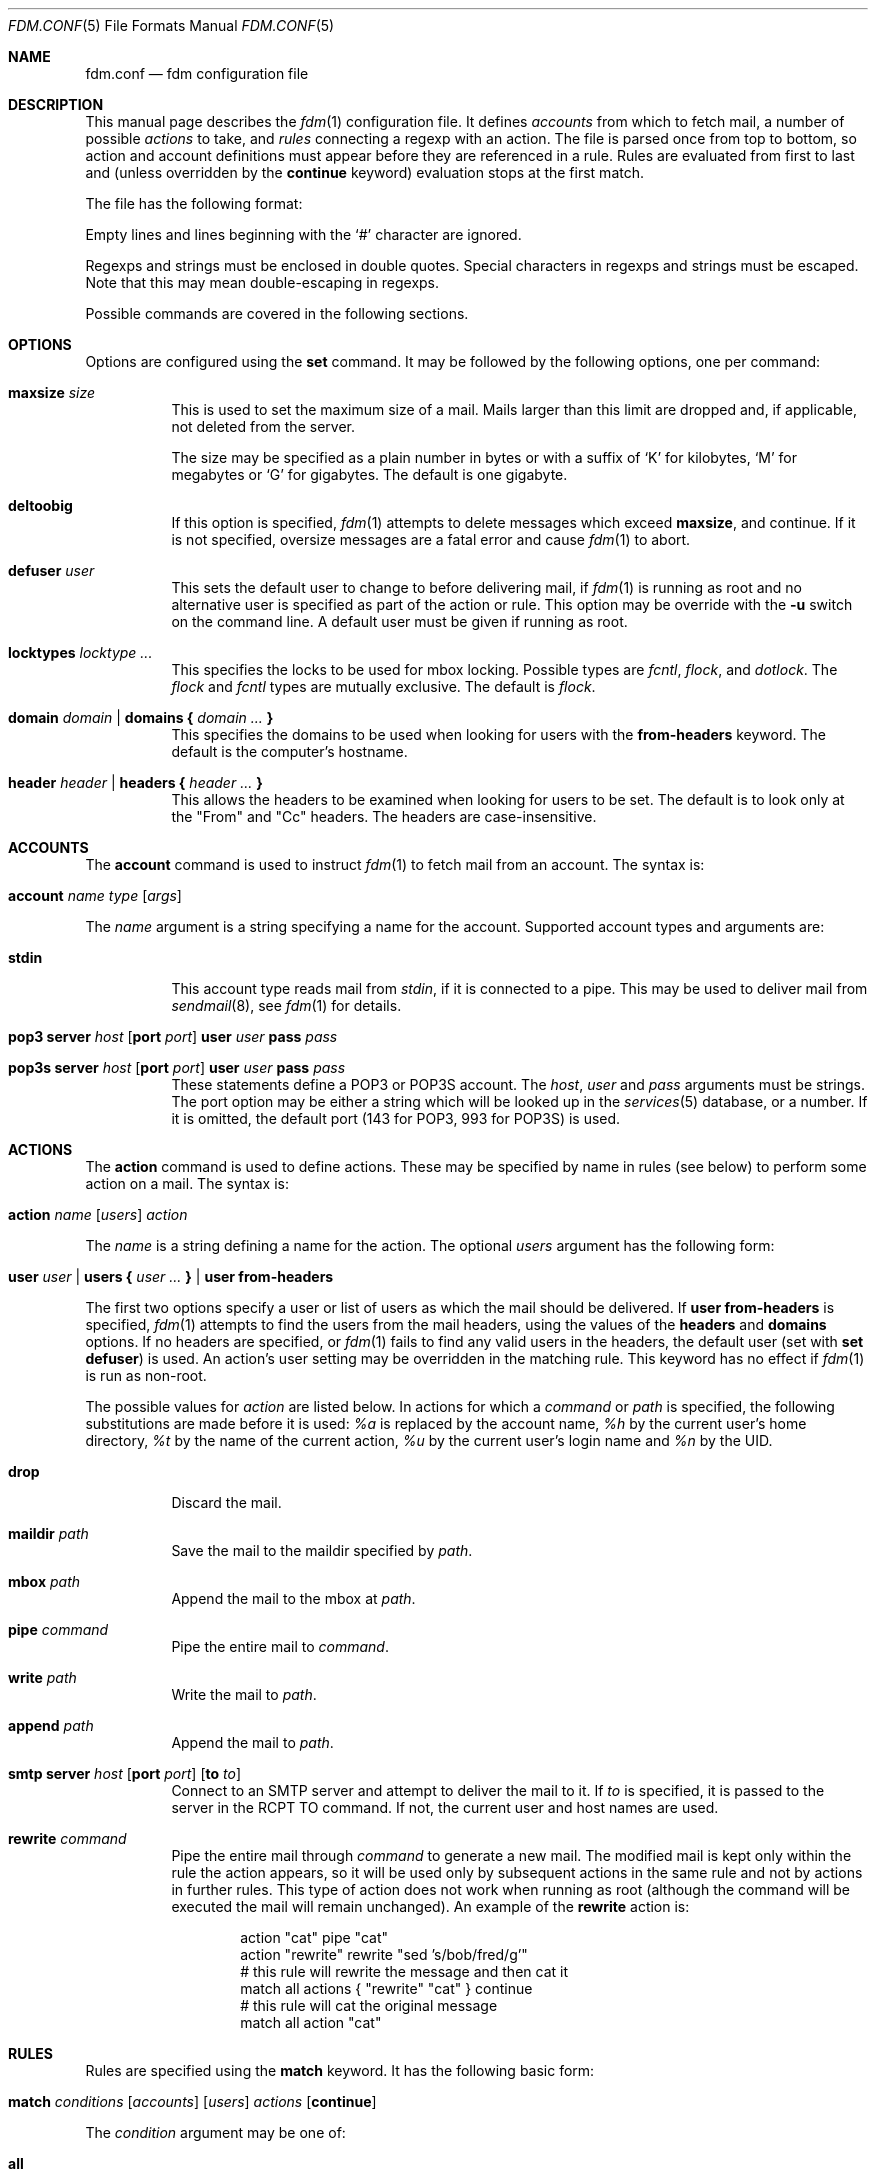 .\" $Id$
.\"
.\" Copyright (c) 2006 Nicholas Marriott <nicm@users.sourceforge.net>
.\"
.\" Permission to use, copy, modify, and distribute this software for any
.\" purpose with or without fee is hereby granted, provided that the above
.\" copyright notice and this permission notice appear in all copies.
.\"
.\" THE SOFTWARE IS PROVIDED "AS IS" AND THE AUTHOR DISCLAIMS ALL WARRANTIES
.\" WITH REGARD TO THIS SOFTWARE INCLUDING ALL IMPLIED WARRANTIES OF
.\" MERCHANTABILITY AND FITNESS. IN NO EVENT SHALL THE AUTHOR BE LIABLE FOR
.\" ANY SPECIAL, DIRECT, INDIRECT, OR CONSEQUENTIAL DAMAGES OR ANY DAMAGES
.\" WHATSOEVER RESULTING FROM LOSS OF MIND, USE, DATA OR PROFITS, WHETHER
.\" IN AN ACTION OF CONTRACT, NEGLIGENCE OR OTHER TORTIOUS ACTION, ARISING
.\" OUT OF OR IN CONNECTION WITH THE USE OR PERFORMANCE OF THIS SOFTWARE.
.\"
.Dd August 21, 2006
.Dt FDM.CONF 5
.Os
.Sh NAME
.Nm fdm.conf
.Nd "fdm configuration file"
.Sh DESCRIPTION
This manual page describes the
.Xr fdm 1
configuration file. It defines
.Em accounts
from which to fetch mail, a number of possible
.Em actions
to take, and
.Em rules
connecting a regexp with an action. The file is parsed once from top to bottom, so action and account definitions must appear before they are referenced in a rule. Rules are evaluated from first to last and (unless overridden by the
.Ic continue
keyword) evaluation stops at the first match.
.Pp
The file has the following format:
.Pp
Empty lines and lines beginning with the
.Sq #
character are ignored.
.Pp
Regexps and strings must be enclosed in double quotes. Special characters in
regexps and strings must be escaped. Note that this may mean double-escaping
in regexps.
.Pp
Possible commands are covered in the following sections.
.Sh OPTIONS
Options are configured using the
.Ic set
command.
It may be followed by the following options, one per command:
.Pp
.Bl -tag -width Ds
.It Ic maxsize Ar size
This is used to set the maximum size of a mail. Mails larger than this limit are dropped and, if applicable, not deleted from the server.
.Pp
The size may be specified as a plain number in bytes or with a suffix of
.Ql K
for kilobytes,
.Ql M
for megabytes or
.Ql G
for gigabytes. The default is one gigabyte.
.It Ic deltoobig
If this option is specified,
.Xr fdm 1
attempts to delete messages which exceed
.Ic maxsize ,
and continue. If it is not specified, oversize messages are a fatal error and cause
.Xr fdm 1
to abort.
.It Ic defuser Ar user
This sets the default user to change to before delivering mail, if 
.Xr fdm 1
is running as root and no alternative user is specified as part of the action or rule. This option may be override with the
.Fl u
switch on the command line. A default user must be given if running as root.
.It Ic locktypes Ar locktype Ar ...
This specifies the locks to be used for mbox locking. Possible types are
.Em fcntl ,
.Em flock ,
and
.Em dotlock .
The 
.Em flock
and
.Em fcntl
types are mutually exclusive. The default is
.Em flock .
.It Xo Ic domain Ar domain | Ic domains
.Li {
.Ar domain Ar ...
.Li }
.Xc
This specifies the domains to be used when looking for users with the
.Ic from-headers
keyword. The default is the computer's hostname.
.It Xo Ic header Ar header | Ic headers
.Li {
.Ar header Ar ...
.Li }
.Xc
This allows the headers to be examined when looking for users to be set. The default is to look only at the "From" and "Cc" headers. The headers are case-insensitive.
.El
.Sh ACCOUNTS
The
.Ic account
command is used to instruct
.Xr fdm 1
to fetch mail from an account. The syntax is:
.Bl -tag -width Ds
.It Xo Ic account Ar name Ar type 
.Op Ar args 
.Xc
.El
.Pp
The
.Ar name
argument is a string specifying a name for the account. Supported account types and arguments are:
.Pp
.Bl -tag -width Ds
.It Ic stdin 
This account type reads mail from 
.Em stdin ,
if it is connected to a pipe. This may be used to deliver mail from
.Xr sendmail 8 ,
see
.Xr fdm 1
for details.
.It Xo Ic pop3 Ic server Ar host
.Op Ic port Ar port
.Ic user Ar user Ic pass Ar pass
.Xc
.It Xo Ic pop3s Ic server Ar host 
.Op Ic port Ar port
.Ic user Ar user Ic pass Ar pass
.Xc
These statements define a POP3 or POP3S account. The
.Ar host ,
.Ar user
and 
.Ar pass
arguments must be strings. The port option may be either a string which will
be looked up in the
.Xr services 5
database, or a number. If it is omitted, the default port (143 for POP3, 993
for POP3S) is used.
.Sh ACTIONS
The
.Ic action
command is used to define actions. These may be specified by name in rules (see below) to perform some action on a mail. The syntax is:
.Bl -tag -width Ds
.It Xo Ic action Ar name Op Ar users
.Ar action
.Xc
.El
.Pp
The
.Ar name
is a string defining a name for the action. The optional
.Ar users
argument has the following form:
.Bl -tag -width Ds
.It Xo Ic user Ar user | Ic users 
.Li { 
.Ar user ... 
.Li } |
.Ic user Ic from-headers
.Xc
.El
.Pp
The first two options specify a user or list of users as which the mail should be delivered. If 
.Ic user Ic from-headers
is specified,
.Xr fdm 1
attempts to find the users from the mail headers, using the values of the
.Ic headers
and 
.Ic domains
options. If no headers are specified, or 
.Xr fdm 1
fails to find any valid users in the headers, the default user (set with
.Ic set Ic defuser )
is used. An action's user setting may be overridden in the matching rule. This keyword has no effect if 
.Xr fdm 1
is run as non-root.
.Pp
The possible values for 
.Ar action
are listed below. In actions for which a
.Ar command
or
.Ar path
is specified, the following substitutions are made before it is used:
.Em %a
is replaced by the account name,
.Em %h
by the current user's home directory,
.Em %t
by the name of the current action,
.Em %u
by the current user's login name and 
.Em %n
by the UID.
.Bl -tag -width Ds
.It Xo Ic drop
.Xc
Discard the mail.
.It Xo Ic maildir Ar path
.Xc
Save the mail to the maildir specified by
.Ar path .
.It Xo Ic mbox Ar path
.Xc
Append the mail to the mbox at 
.Ar path .
.It Xo Ic pipe Ar command
.Xc
Pipe the entire mail to
.Ar command .
.It Xo Ic write Ar path
.Xc
Write the mail to 
.Ar path .
.It Xo Ic append Ar path
.Xc
Append the mail to
.Ar path .
.It Xo Ic smtp Ic server Ar host
.Op Ic port Ar port
.Op Ic to Ar to
.Xc
Connect to an SMTP server and attempt to deliver the mail to it. If 
.Ar to
is specified, it is passed to the server in the RCPT TO command. If not, the
current user and host names are used.
.It Xo Ic rewrite Ar command
.Xc
Pipe the entire mail through 
.Ar command
to generate a new mail. The modified mail is kept only within the rule the action appears, so it will be used only by subsequent actions in the same rule and not by actions in further rules. This type of action does not work when running as root (although the command will be executed the mail will remain unchanged). An example of the
.Ic rewrite
action is:
.Bd -literal -ragged -offset indent
action "cat" pipe "cat"
action "rewrite" rewrite "sed 's/bob/fred/g'"
# this rule will rewrite the message and then cat it
match all actions { "rewrite" "cat" } continue
# this rule will cat the original message
match all action "cat"
.Ed
.El
.Sh RULES
Rules are specified using the 
.Ic match
keyword. It has the following basic form:
.Bl -tag -width Ds
.It Xo Ic match 
.Ar conditions
.Op Ar accounts 
.Op Ar users
.Ar actions
.Op Ic continue
.Xc
.El
.Pp
The 
.Ar condition
argument may be one of:
.Bl -tag -width Ds
.It Ic all
Matches all mail.
.It Ic matched
Matches only mail that has matched a previous rule and been passed on with
.Ic continue .
.It Ic unmatched
The opposite of
.Ic matched :
matches only mails which have matched no previous rules.
.It Xo Op Ic not
.Op Ic case 
.Ar regexp 
.Op Ic in Ic headers | Ic in body
.Op Ic and | Ic or Ar ...
.Xc
Specifies a list of regexps against which each mail should be matched. The regexp matches may be restricted to either the headers or body of the message by specifying either
.Ic in headers
or
.Ic in body .
If the
.Ic not
keyword is specified, the sense of the regexp match is inverted, so the rule will apply to mails only where the regexp does 
.Em not
match. The
.Ic case
keyword forces the regexp to be matched case-sensitively: the default is case-insensitive matching. Multiple regexps may be specified by chaining them with 
.Ic and
or
.Ic or
keywords. The regexps are matched from left to right.
.El
.Pp
The optional
.Ar users
argument has the same syntax as for an
.Ic action
definition. A rule's user list overrides any lists given as part of the actions.
.Pp
Both the
.Ar accounts
and 
.Ar actions
parts consist either of a single name or a list of names enclosed in braces:
.Bl -tag -width Ds
.It Xo Ic account Ar name | Ic accounts 
.Li {
.Ar name ... 
.Li }
.Xc
.El
.Bl -tag -width Ds
.It Xo Ic action Ar name | Ic actions 
.Li {
.Ar name ... 
.Li }
.Xc
.El
.Pp
The
.Ar accounts
list is used to limit rules to matching mail within a set of accounts, and the
.Ar actions
list specifies the actions to perform when the rule matches a mail. The account names may include shell glob wildcards to match multiple accounts, as with
the
.Fl a
and 
.Fl x
command line options. The actions
are performed from left to right in the order they are specified in the rule definition.
.Pp
If the
.Ic continue
keyword is present, evaluation will not stop if this rule is matched. Instead, 
.Xr fdm 1
will continue to match further rules after performing any actions for this rule.
.Sh FILES
.Bl -tag -width "~/.fdm.confXXX" -compact
.It Pa ~/.fdm.conf
default
.Xr fdm 1
configuration file
.El
.Sh AUTHORS
.An Nicholas Marriott Aq nicm@users.sourceforge.net
.Sh SEE ALSO
.Xr fdm 1 ,
.Xr re_format 7
.Rs
